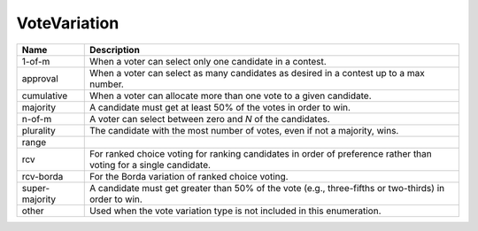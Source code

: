 VoteVariation
=============

    
+----------------------+----------------------------------------------------------------------------------+
| Name                 | Description                                                                      |
|                      |                                                                                  |
+======================+==================================================================================+
| 1-of-m               | When a voter can select only one candidate in a contest.                         |
+----------------------+----------------------------------------------------------------------------------+
| approval             | When a voter can select as many candidates as desired in a contest up to a max   |
|                      | number.                                                                          |
+----------------------+----------------------------------------------------------------------------------+
| cumulative           | When a voter can allocate more than one vote to a given candidate.               |
+----------------------+----------------------------------------------------------------------------------+
| majority             | A candidate must get at least 50% of the votes in order to win.                  |
+----------------------+----------------------------------------------------------------------------------+
| n-of-m               | A voter can select between zero and *N* of the candidates.                       |
+----------------------+----------------------------------------------------------------------------------+
| plurality            | The candidate with the most number of votes, even if not a majority, wins.       |
+----------------------+----------------------------------------------------------------------------------+
| range                |                                                                                  |
+----------------------+----------------------------------------------------------------------------------+
| rcv                  | For ranked choice voting for ranking candidates in order of preference rather    |
|                      | than voting for a single candidate.                                              |
+----------------------+----------------------------------------------------------------------------------+
| rcv-borda            | For the Borda variation of ranked choice voting.                                 |
+----------------------+----------------------------------------------------------------------------------+
| super-majority       | A candidate must get greater than 50% of the vote (e.g., three-fifths or         |
|                      | two-thirds) in order to win.                                                     |
+----------------------+----------------------------------------------------------------------------------+
| other                | Used when the vote variation type is not included in this enumeration.           |
+----------------------+----------------------------------------------------------------------------------+
